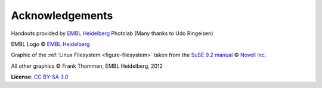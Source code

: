 Acknowledgements
----------------

Handouts provided by `EMBL Heidelberg <http://www.embl.de>`_ Photolab (Many thanks to Udo Ringeisen)

EMBL Logo © `EMBL Heidelberg <http://www.embl.de>`_

Graphic of the :ref:`Linux Filesystem <figure-filesystem>` taken from the 
`SuSE 9.2 manual <http://www.novell.com/documentation/suse92/pdfdoc/user92-screen/user92-screen.pdf>`_ 
© `Novell Inc. <http://www.novell.com>`_

All other graphics © Frank Thommen, EMBL Heidelberg, 2012

**License**:
`CC BY-SA 3.0 <http://creativecommons.org/licenses/by-sa/3.0/>`_
